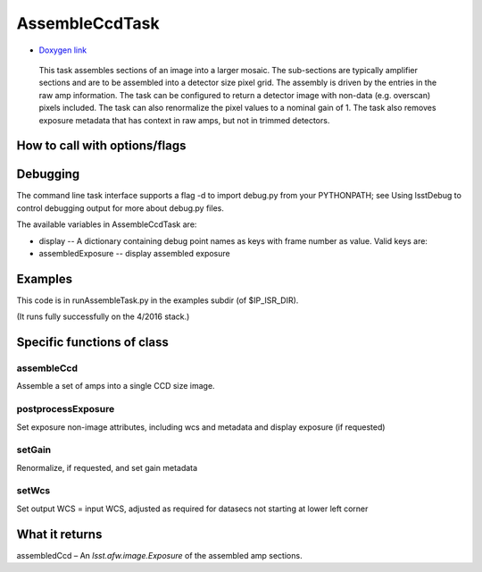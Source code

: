 
AssembleCcdTask
=========================================

- `Doxygen link`_
.. _Doxygen link: https://lsst-web.ncsa.illinois.edu/doxygen/x_masterDoxyDoc/classlsst_1_1ip_1_1isr_1_1assemble_ccd_task_1_1_assemble_ccd_task.html#AssembleCcdTask_

    This task assembles sections of an image into a larger mosaic.  The sub-sections
    are typically amplifier sections and are to be assembled into a detector size pixel grid.
    The assembly is driven by the entries in the raw amp information.  The task can be configured
    to return a detector image with non-data (e.g. overscan) pixels included.  The task can also 
    renormalize the pixel values to a nominal gain of 1.  The task also removes exposure metadata that 
    has context in raw amps, but not in trimmed detectors.

    
How to call with options/flags
++++++++++++++++++++++++++++++

Debugging
+++++++++ 

The command line task interface supports a flag -d to import debug.py from your PYTHONPATH; see Using lsstDebug to control debugging output for more about debug.py files.

The available variables in AssembleCcdTask are:

- display -- A dictionary containing debug point names as keys with frame number as value. Valid keys are:

- assembledExposure -- display assembled exposure

Examples
++++++++

This code is in runAssembleTask.py in the examples subdir (of $IP_ISR_DIR).

(It runs fully successfully on the 4/2016 stack.)

Specific functions of class
+++++++++++++++++++++++++++

assembleCcd
-----------

Assemble a set of amps into a single CCD size image.

postprocessExposure
-------------------

Set exposure non-image attributes, including wcs and metadata and display exposure (if requested)

setGain
-------

Renormalize, if requested, and set gain metadata

setWcs
------

Set output WCS = input WCS, adjusted as required for datasecs not starting at lower left corner


What it returns
+++++++++++++++

assembledCcd – An *lsst.afw.image.Exposure* of the assembled amp sections.
